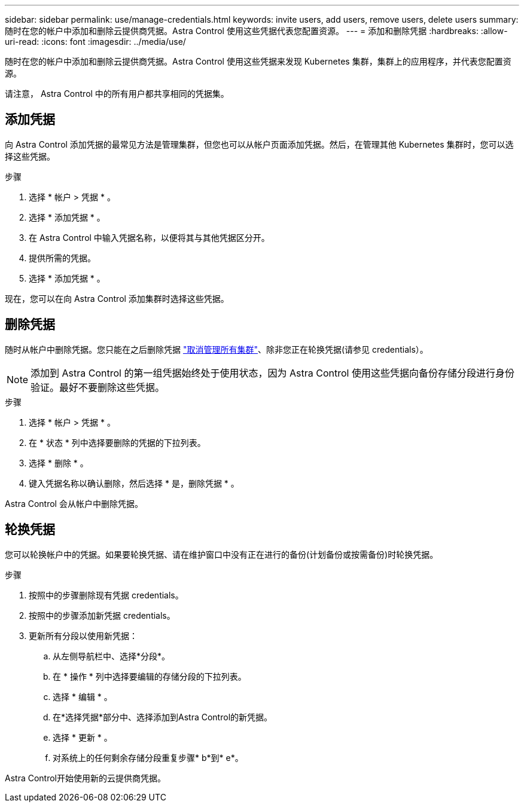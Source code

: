 ---
sidebar: sidebar 
permalink: use/manage-credentials.html 
keywords: invite users, add users, remove users, delete users 
summary: 随时在您的帐户中添加和删除云提供商凭据。Astra Control 使用这些凭据代表您配置资源。 
---
= 添加和删除凭据
:hardbreaks:
:allow-uri-read: 
:icons: font
:imagesdir: ../media/use/


[role="lead"]
随时在您的帐户中添加和删除云提供商凭据。Astra Control 使用这些凭据来发现 Kubernetes 集群，集群上的应用程序，并代表您配置资源。

请注意， Astra Control 中的所有用户都共享相同的凭据集。



== 添加凭据

向 Astra Control 添加凭据的最常见方法是管理集群，但您也可以从帐户页面添加凭据。然后，在管理其他 Kubernetes 集群时，您可以选择这些凭据。

ifdef::aws[]

* 对于Amazon Web Services、您应具有用于创建集群的IAM帐户凭据的JSON输出。 link:../get-started/set-up-amazon-web-services.html["了解如何设置IAM用户"]。


endif::aws[]

ifdef::gcp[]

* 对于 GKE- ，您应该拥有具有所需权限的服务帐户的服务帐户密钥文件。 link:../get-started/set-up-google-cloud.html["了解如何设置服务帐户"]。


endif::gcp[]

ifdef::azure[]

* 对于 AKS ，您应具有包含创建服务主体时 Azure 命令行界面输出的 JSON 文件。 link:../get-started/set-up-microsoft-azure-with-anf.html["了解如何设置服务主体"]。
+
如果未将 Azure 订阅 ID 添加到 JSON 文件中，您也需要此 ID 。



endif::azure[]

.步骤
. 选择 * 帐户 > 凭据 * 。
. 选择 * 添加凭据 * 。


ifdef::azure[]

. 选择* Microsoft Azure*。


endif::azure[]

ifdef::gcp[]

. 选择* Google Cloud Platform*。


endif::gcp[]

ifdef::aws[]

. 选择* Amazon Web Services*。


endif::aws[]

. 在 Astra Control 中输入凭据名称，以便将其与其他凭据区分开。
. 提供所需的凭据。


ifdef::azure[]

. * Microsoft Azure* ：通过上传 JSON 文件或从剪贴板粘贴 JSON 文件的内容，为 Astra Control 提供有关 Azure 服务主体的详细信息。
+
JSON 文件应包含创建服务主体时 Azure 命令行界面的输出。它还可以包括您的订阅 ID ，以便自动添加到 Astra Control 。否则，您需要在提供 JSON 后手动输入 ID 。



endif::azure[]

ifdef::gcp[]

. * Google Cloud Platform* ：通过上传文件或粘贴剪贴板中的内容来提供 Google Cloud 服务帐户密钥文件。


endif::gcp[]

ifdef::aws[]

. * Amazon Web Services*：通过上传文件或粘贴剪贴板中的内容来提供Amazon Web Services IAM用户凭据。


endif::aws[]

. 选择 * 添加凭据 * 。


现在，您可以在向 Astra Control 添加集群时选择这些凭据。



== 删除凭据

随时从帐户中删除凭据。您只能在之后删除凭据 link:unmanage.html["取消管理所有集群"]、除非您正在轮换凭据(请参见  credentials）。


NOTE: 添加到 Astra Control 的第一组凭据始终处于使用状态，因为 Astra Control 使用这些凭据向备份存储分段进行身份验证。最好不要删除这些凭据。

.步骤
. 选择 * 帐户 > 凭据 * 。
. 在 * 状态 * 列中选择要删除的凭据的下拉列表。
. 选择 * 删除 * 。
. 键入凭据名称以确认删除，然后选择 * 是，删除凭据 * 。


Astra Control 会从帐户中删除凭据。



== 轮换凭据

您可以轮换帐户中的凭据。如果要轮换凭据、请在维护窗口中没有正在进行的备份(计划备份或按需备份)时轮换凭据。

.步骤
. 按照中的步骤删除现有凭据  credentials。
. 按照中的步骤添加新凭据  credentials。
. 更新所有分段以使用新凭据：
+
.. 从左侧导航栏中、选择*分段*。
.. 在 * 操作 * 列中选择要编辑的存储分段的下拉列表。
.. 选择 * 编辑 * 。
.. 在*选择凭据*部分中、选择添加到Astra Control的新凭据。
.. 选择 * 更新 * 。
.. 对系统上的任何剩余存储分段重复步骤* b*到* e*。




Astra Control开始使用新的云提供商凭据。
